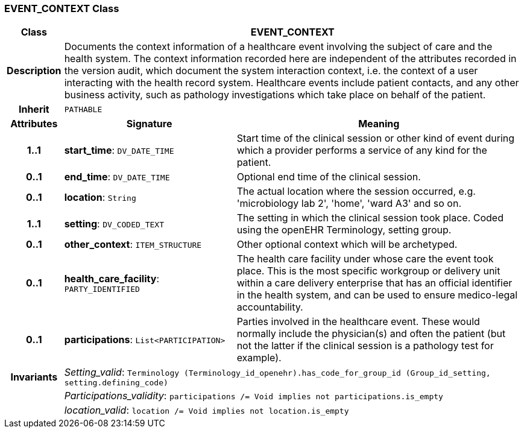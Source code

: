 === EVENT_CONTEXT Class

[cols="^1,3,5"]
|===
h|*Class*
2+^h|*EVENT_CONTEXT*

h|*Description*
2+a|Documents the context information of a healthcare event involving the subject of care and the health system. The context information recorded here are independent of the attributes recorded in the version audit, which document the  system interaction  context, i.e. the context of a user interacting with the health record system. Healthcare events include patient contacts, and any other business activity, such as pathology investigations which take place on behalf of the patient.

h|*Inherit*
2+|`PATHABLE`

h|*Attributes*
^h|*Signature*
^h|*Meaning*

h|*1..1*
|*start_time*: `DV_DATE_TIME`
a|Start time of the clinical session or other kind of event during which a provider performs a service of any kind for the patient.

h|*0..1*
|*end_time*: `DV_DATE_TIME`
a|Optional end time of the clinical session.

h|*0..1*
|*location*: `String`
a|The actual location where the session occurred, e.g. 'microbiology lab 2', 'home', 'ward A3'  and so on.

h|*1..1*
|*setting*: `DV_CODED_TEXT`
a|The setting in which the clinical session took place. Coded using the openEHR Terminology,  setting  group.

h|*0..1*
|*other_context*: `ITEM_STRUCTURE`
a|Other optional context which will be archetyped.

h|*0..1*
|*health_care_facility*: `PARTY_IDENTIFIED`
a|The health care facility under whose care the event took place. This is the most specific workgroup or delivery unit within a care delivery enterprise that has an official identifier in the health system, and can be used to ensure medico-legal accountability.

h|*0..1*
|*participations*: `List<PARTICIPATION>`
a|Parties involved in the healthcare event. These would normally include the physician(s) and often the patient (but not the latter if the clinical session is a pathology test for example).

h|*Invariants*
2+a|_Setting_valid_: `Terminology (Terminology_id_openehr).has_code_for_group_id (Group_id_setting, setting.defining_code)`

h|
2+a|_Participations_validity_: `participations /= Void implies not participations.is_empty`

h|
2+a|_location_valid_: `location /= Void implies not location.is_empty`
|===
